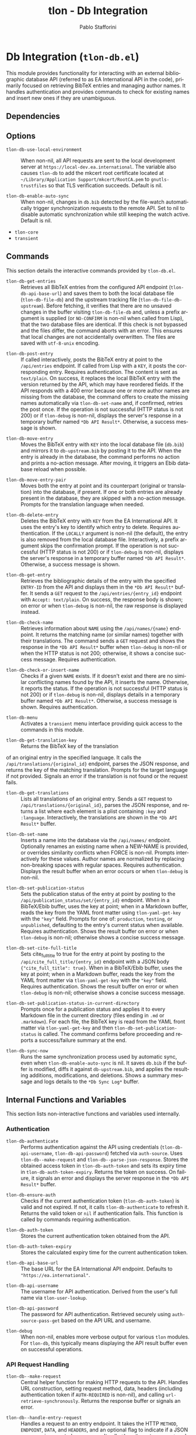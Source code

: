 #+title: tlon - Db Integration
#+author: Pablo Stafforini
#+EXCLUDE_TAGS: noexport
#+language: en
#+options: ':t toc:nil author:t email:t num:t
#+startup: content
#+texinfo_header: @set MAINTAINERSITE @uref{https://github.com/tlon-team/tlon,maintainer webpage}
#+texinfo_header: @set MAINTAINER Pablo Stafforini
#+texinfo_header: @set MAINTAINEREMAIL @email{pablo@tlon.team}
#+texinfo_header: @set MAINTAINERCONTACT @uref{mailto:pablo@tlon.team,contact the maintainer}
#+texinfo: @insertcopying

* Db Integration (=tlon-db.el=)
:PROPERTIES:
:CUSTOM_ID: h:tlon-db
:END:

This module provides functionality for interacting with an external bibliographic database API (referred to as EA International API in the code), primarily focused on retrieving BibTeX entries and managing author names. It handles authentication and provides commands to check for existing names and insert new ones if they are unambiguous.

** Dependencies
:PROPERTIES:
:CUSTOM_ID: h:tlon-db-dependencies
:END:

** Options
:PROPERTIES:
:CUSTOM_ID: h:tlon-db-options
:END:

#+vindex: tlon-db-use-local-environment
+ ~tlon-db-use-local-environment~ :: When non-nil, all API requests are sent
  to the local development server at
  =https://local-dev.ea.international=.  The variable also causes
  ~tlon-db~ to add the mkcert root certificate located at
  =~/Library/Application Support/mkcert/RootCA.pem= to
  =gnutls-trustfiles= so that TLS verification succeeds.  Default is nil.

+ ~tlon-db-enable-auto-sync~ :: When non-nil, changes in =db.bib= detected by
  the file-watch automatically trigger synchronization requests to the remote
  API.  Set to nil to disable automatic synchronization while still keeping
  the watch active.  Default is nil.

+ =tlon-core=
+ =transient=

** Commands
:PROPERTIES:
:CUSTOM_ID: h:tlon-db-commands
:END:

This section details the interactive commands provided by =tlon-db.el=.

#+findex: tlon-db-get-entries
+ ~tlon-db-get-entries~ :: Retrieves all BibTeX entries from the configured API endpoint (~tlon-db-api-base-url~) and saves them to both the local database file (~tlon-db-file-db~) and the upstream tracking file (~tlon-db-file-db-upstream~). Before fetching, it verifies that there are no unsaved changes in the buffer visiting ~tlon-db-file-db~ and, unless a prefix argument is supplied (or =NO-CONFIRM= is non-nil when called from Lisp), that the two database files are identical. If this check is not bypassed and the files differ, the command aborts with an error. This ensures that local changes are not accidentally overwritten. The files are saved with =utf-8-unix= encoding.

#+findex: tlon-db-post-entry
+ ~tlon-db-post-entry~ :: If called interactively, posts the BibTeX entry at point to the =/api/entries= endpoint. If called from Lisp with a =KEY=, it posts the corresponding entry. Requires authentication. The content is sent as =text/plain=. On success, it replaces the local BibTeX entry with the version returned by the API, which may have reordered fields. If the API responds with a 400 error because one or more author names are missing from the database, the command offers to create the missing names automatically via ~tlon-db-set-name~ and, if confirmed, retries the post once. If the operation is not successful (HTTP status is not 200) or if ~tlon-debug~ is non-nil, displays the server's response in a temporary buffer named ~*Db API Result*~. Otherwise, a success message is shown.

#+findex: tlon-db-move-entry
+ ~tlon-db-move-entry~ :: Moves the BibTeX entry with =KEY= into the local database file (=db.bib=) and mirrors it to =db-upstream.bib= by posting it to the API. When the entry is already in the database, the command performs no action and prints a no-action message. After moving, it triggers an Ebib database reload when possible.

#+findex: tlon-db-move-entry-pair
+ ~tlon-db-move-entry-pair~ :: Moves both the entry at point and its counterpart (original or translation) into the database, if present. If one or both entries are already present in the database, they are skipped with a no-action message. Prompts for the translation language when needed.

#+findex: tlon-db-delete-entry
+ ~tlon-db-delete-entry~ :: Deletes the BibTeX entry with =KEY= from the EA International API. It uses the entry's key to identify which entry to delete. Requires authentication. If the =LOCALLY= argument is non-nil (the default), the entry is also removed from the local database file. Interactively, a prefix argument skips the confirmation prompt. If the operation is not successful (HTTP status is not 200) or if ~tlon-debug~ is non-nil, displays the server's response in a temporary buffer named ~*Db API Result*~. Otherwise, a success message is shown.

#+findex: tlon-db-get-entry
+ ~tlon-db-get-entry~ :: Retrieves the bibliographic details of the entry with the specified =ENTRY-ID= from the API and displays them in the ~*Db API Result*~ buffer. It sends a =GET= request to the =/api/entries/{entry_id}= endpoint with =Accept: text/plain=. On success, the response body is shown; on error or when ~tlon-debug~ is non-nil, the raw response is displayed instead.

#+findex: tlon-db-check-name
+ ~tlon-db-check-name~ :: Retrieves information about =NAME= using the =/api/names/{name}= endpoint. It returns the matching name (or similar names) together with their translations. The command sends a =GET= request and shows the response in the ~*Db API Result*~ buffer when ~tlon-debug~ is non-nil or when the HTTP status is not 200; otherwise, it shows a concise success message. Requires authentication.

#+findex: tlon-db-check-or-insert-name
+ ~tlon-db-check-or-insert-name~ :: Checks if a given =NAME= exists. If it doesn't exist and there are no similar conflicting names found by the API, it inserts the name. Otherwise, it reports the status. If the operation is not successful (HTTP status is not 200) or if ~tlon-debug~ is non-nil, displays details in a temporary buffer named ~*Db API Result*~. Otherwise, a success message is shown. Requires authentication.

#+findex: tlon-db-menu
+ ~tlon-db-menu~ :: Activates a =transient= menu interface providing quick access to the commands in this module.

#+findex: tlon-db-get-translation-key
+ ~tlon-db-get-translation-key~ :: Returns the BibTeX key of the translation
of an original entry in the specified language. It calls the
=/api/translations/{original_id}= endpoint, parses the JSON response, and
returns the key of the matching translation. Prompts for the target language
if not provided. Signals an error if the translation is not found or the
request fails.

#+findex: tlon-db-get-translations
+ ~tlon-db-get-translations~ :: Lists all translations of an original entry.
  Sends a =GET= request to =/api/translations/{original_id}=, parses the JSON
  response, and returns a list where each element is a plist containing
  =:key= and =:language=.  Interactively, the translations are shown in the
  ~*Db API Result*~ buffer.

#+findex: tlon-db-set-name
+ ~tlon-db-set-name~ :: Inserts a name into the database via the =/api/names/= endpoint.
  Optionally renames an existing name when a NEW-NAME is provided, or overrides
  similarity conflicts when FORCE is non-nil. Prompts interactively for these
  values. Author names are normalized by replacing non-breaking spaces with regular spaces. Requires authentication. Displays the result buffer when an error
  occurs or when ~tlon-debug~ is non-nil.

#+findex: tlon-db-set-publication-status
+ ~tlon-db-set-publication-status~ :: Sets the publication status of the entry
  at point by posting to the =/api/publication_status/set/{entry_id}= endpoint.
  When in a BibTeX/Ebib buffer, uses the key at point; when in a Markdown
  buffer, reads the key from the YAML front matter using ~tlon-yaml-get-key~
  with the ="key"= field. Prompts for one of: =production=, =testing=, or
  =unpublished=, defaulting to the entry's current status when available.
  Requires authentication. Shows the result buffer on error or when ~tlon-debug~
  is non-nil; otherwise shows a concise success message.

#+findex: tlon-db-set-cite-full-title
+ ~tlon-db-set-cite-full-title~ :: Sets cite_full_title to true for the entry
  at point by posting to the =/api/cite_full_title/{entry_id}= endpoint with a
  JSON body ={"cite_full_title": true}=. When in a BibTeX/Ebib buffer, uses
  the key at point; when in a Markdown buffer, reads the key from the YAML
  front matter via ~tlon-yaml-get-key~ with the ="key"= field. Requires
  authentication. Shows the result buffer on error or when ~tlon-debug~ is
  non-nil; otherwise shows a concise success message.

#+findex: tlon-db-set-publication-status-in-current-directory
+ ~tlon-db-set-publication-status-in-current-directory~ :: Prompts once for a
  publication status and applies it to every Markdown file in the current
  directory (files ending in =.md= or =.markdown=). For each file, the BibTeX
  key is read from the YAML front matter via ~tlon-yaml-get-key~ and then
  ~tlon-db-set-publication-status~ is called. The command confirms before
  proceeding and reports a success/failure summary at the end.

#+findex: tlon-db-sync-now
+ ~tlon-db-sync-now~ :: Runs the same synchronization process used by automatic
  sync, even when ~tlon-db-enable-auto-sync~ is nil. It saves ~db.bib~ if the
  buffer is modified, diffs it against ~db-upstream.bib~, and applies the
  resulting additions, modifications, and deletions. Shows a summary message
  and logs details to the ~*Db Sync Log*~ buffer.

** Internal Functions and Variables
:PROPERTIES:
:CUSTOM_ID: h:tlon-db-internals
:END:

This section lists non-interactive functions and variables used internally.

*** Authentication
:PROPERTIES:
:CUSTOM_ID: h:tlon-db-auth-internals
:END:

#+findex: tlon-db-authenticate
+ ~tlon-db-authenticate~ :: Performs authentication against the API using credentials (~tlon-db-api-username~, ~tlon-db-api-password~) fetched via =auth-source=. Uses ~tlon-db--make-request~ and ~tlon-db--parse-json-response~. Stores the obtained access token in ~tlon-db-auth-token~ and sets its expiry time in ~tlon-db-auth-token-expiry~. Returns the token on success. On failure, it signals an error and displays the server response in the ~*Db API Result*~ buffer.

#+findex: tlon-db-ensure-auth
+ ~tlon-db-ensure-auth~ :: Checks if the current authentication token (~tlon-db-auth-token~) is valid and not expired. If not, it calls ~tlon-db-authenticate~ to refresh it. Returns the valid token or =nil= if authentication fails. This function is called by commands requiring authentication.

#+vindex: tlon-db-auth-token
+ ~tlon-db-auth-token~ :: Stores the current authentication token obtained from the API.

#+vindex: tlon-db-auth-token-expiry
+ ~tlon-db-auth-token-expiry~ :: Stores the calculated expiry time for the current authentication token.

#+vindex: tlon-db-api-base-url
+ ~tlon-db-api-base-url~ :: The base URL for the EA International API endpoint. Defaults to ="https://ea.international"=.

#+vindex: tlon-db-api-username
+ ~tlon-db-api-username~ :: The username for API authentication. Derived from the user's full name via ~tlon-user-lookup~.

#+vindex: tlon-db-api-password
+ ~tlon-db-api-password~ :: The password for API authentication. Retrieved securely using =auth-source-pass-get= based on the API URL and username.

#+vindex: tlon-debug
+ ~tlon-debug~ :: When non-nil, enables more verbose output for various =tlon= modules. For =tlon-db=, this typically means displaying the API result buffer even on successful operations.

*** API Request Handling
:PROPERTIES:
:CUSTOM_ID: h:tlon-db-api-internals
:END:

#+findex: tlon-db--make-request
+ ~tlon-db--make-request~ :: Central helper function for making HTTP requests to the API. Handles URL construction, setting request method, data, headers (including authentication token if =AUTH-REQUIRED= is non-nil), and calling =url-retrieve-synchronously=. Returns the response buffer or signals an error.

#+findex: tlon-db--handle-entry-request
+ ~tlon-db--handle-entry-request~ :: Handles a request to an entry endpoint. It takes the HTTP =METHOD=, =ENDPOINT=, =DATA=, and =HEADERS=, and an optional flag to indicate if a JSON response is expected on success. It calls ~tlon-db--make-request~ and processes the response, handling status codes and parsing JSON as needed. It returns a plist containing the request's =:status=, =:data=, and =:raw-text=. This function is used by ~tlon-db-post-entry~ and ~tlon-db-delete-entry~.

#+findex: tlon-db--get-response-status-code
+ ~tlon-db--get-response-status-code~ :: Extracts the HTTP status code from the first line of a response =BUFFER=.

#+findex: tlon-db--parse-json-response
+ ~tlon-db--parse-json-response~ :: Parses the JSON content found after the headers in a response =BUFFER=. Returns a hash-table or =nil= on error.

#+findex: tlon-db--get-ebib-database
+ ~tlon-db--get-ebib-database~ :: Given a database index returned by Ebib, return the corresponding database object, handling both vector and list representations of =ebib--databases=. Returns =nil= if the index is invalid or cannot be resolved.

*** Result Display
:PROPERTIES:
:CUSTOM_ID: h:tlon-db-display-internals
:END:

#+findex: tlon-db--display-result-buffer
+ ~tlon-db--display-result-buffer~ :: Displays a =TITLE= and the content generated by =FORMATTER-FN= with =DATA= in a dedicated buffer named by ~tlon-db--result-buffer-name~ (typically ~*Db API Result*~).

#+findex: tlon-db--format-check-name-result
+ ~tlon-db--format-check-name-result~ :: Formatter function used by ~tlon-db--display-result-buffer~ to display the results from ~tlon-db-check-name~. Takes the parsed JSON =DATA= (hash-table).

#+findex: tlon-db--format-check-insert-name-result
+ ~tlon-db--format-check-insert-name-result~ :: Formatter function used by ~tlon-db--display-result-buffer~ to display the results from ~tlon-db-check-or-insert-name~. Takes a plist =RESULT= containing =:status= and =:data=. Handles different HTTP status codes (200, 409, 422, etc.) and formats the output accordingly.

#+findex: tlon-db--format-post-entry-result
+ ~tlon-db--format-post-entry-result~ :: Formatter function used by ~tlon-db--display-result-buffer~ to display the results from ~tlon-db-post-entry~. Takes a plist =RESULT= containing =:status=, =:data= (parsed JSON for 422 errors), and =:raw-text= (raw text response for 200 or other errors). Formats output based on HTTP status code.

#+findex: tlon-db--format-delete-entry-result
+ ~tlon-db--format-delete-entry-result~ :: Formatter function used by ~tlon-db--display-result-buffer~ to display the results from ~tlon-db-delete-entry~. Takes a plist =RESULT= containing =:status=, =:data= (parsed JSON for 200 or 422 errors), and =:raw-text= (raw text response for other errors). Formats output based on HTTP status code.

** Automatic Synchronization
:PROPERTIES:
:CUSTOM_ID: h:tlon-db-sync
:END:

The =tlon-db= module provides a mechanism to automatically synchronize local changes with the remote API. It uses a two-file system:
+ ~tlon-db-file-db~ (~db.bib~): The main file for user edits.
+ ~tlon-db-file-db-upstream~ (~db-upstream.bib~): A read-only mirror of the remote database's state.

This functionality is enabled when ~tlon-db-initialize~ is called, which sets up a file watch on ~tlon-db-file-db~ using Emacs's `filenotify` library.

When ~tlon-db-file-db~ is modified on disk, the following actions are performed:
1. A diff is computed between ~tlon-db-file-db~ and ~tlon-db-file-db-upstream~.
2. The changes are categorized into additions, modifications, and deletions of BibTeX entries.
3. For each change, the corresponding API endpoint is called:
   - *Additions and Modifications*: The entry is posted to the API using ~tlon-db-post-entry~. On success, the function updates the entry in both ~tlon-db-file-db~ and ~tlon-db-file-db-upstream~ with the version returned by the API.
   - *Deletions*: The entry is deleted from the API using ~tlon-db-delete-entry~. On success, the entry is also removed from ~tlon-db-file-db-upstream~.
4. After all API calls are completed, a summary message is displayed, indicating the number of created, modified, and deleted entries. A detailed log of all changes is also appended to the ~*Db Sync Log*~ buffer. This buffer is not displayed automatically but can be consulted to see the specific keys that were added, modified, or deleted. For modified entries, a diff is also included in the log, showing the exact changes that were synchronized.

This process ensures that both local database files remain synchronized with each other and with the remote server. The synchronization is non-interactive and designed to handle potential recursive triggers gracefully. To fetch updates made by other users, run ~tlon-db-get-entries~, which will update both local files from the remote API.
